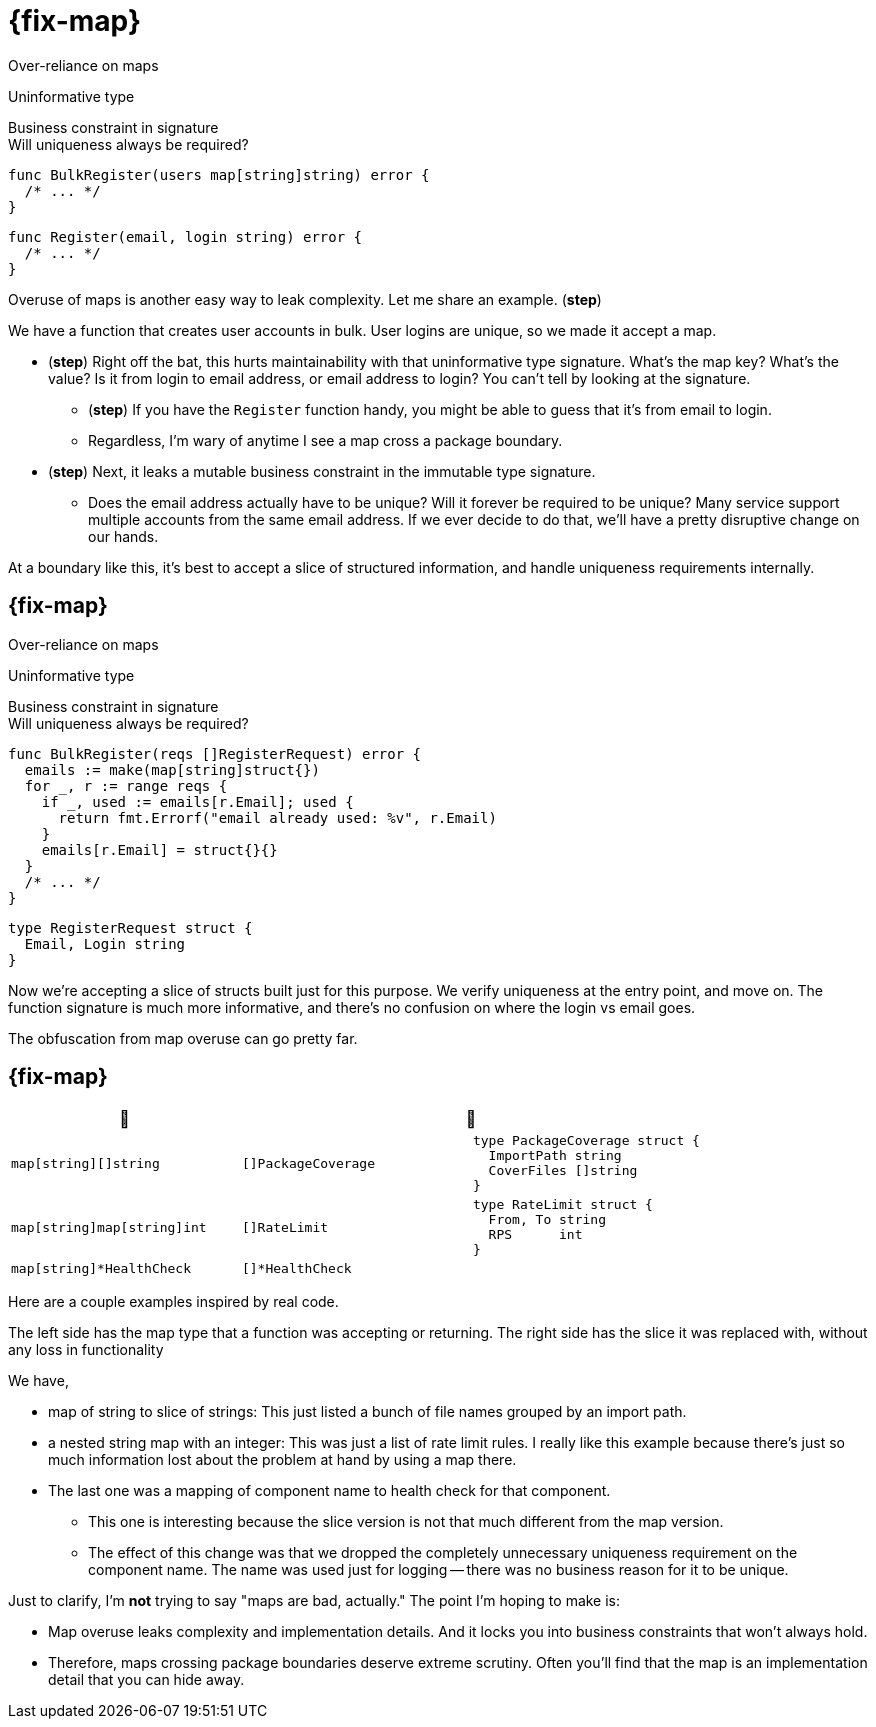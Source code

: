 [.columns%auto-animate%auto-animate-restart]
= {fix-map}

[.column.medium]
--
Over-reliance on maps

[%step.text-left,step=2]
Uninformative type

[%step%hardbreaks.text-left,step=4]
Business constraint in signature
[.small]#Will uniqueness always be required?#
--

[%step.column, step=1]
--
[source%linenums.medium,go,data-id=BulkRegister]
----
func BulkRegister(users map[string]string) error {
  /* ... */
}
----

[source%step,go, step=3]
----
func Register(email, login string) error {
  /* ... */
}
----
--

[.notes]
--
Overuse of maps is another easy way to leak complexity.
Let me share an example. (*step*)

We have a function that creates user accounts in bulk.
User logins are unique, so we made it accept a map.

* (*step*) Right off the bat,
  this hurts maintainability with that uninformative type signature.
  What's the map key? What's the value?
  Is it from login to email address, or email address to login?
  You can't tell by looking at the signature.
** (*step*) If you have the `Register` function handy,
    you might be able to guess that it's from email to login.
** Regardless, I'm wary of anytime I see a map cross a package boundary.
* (*step*) Next,
  it leaks a mutable business constraint in the immutable type signature.
** Does the email address actually have to be unique?
   Will it forever be required to be unique?
   Many service support multiple accounts from the same email address.
   If we ever decide to do that, we'll have a pretty disruptive change
   on our hands.

At a boundary like this,
it's best to accept a slice of structured information,
and handle uniqueness requirements internally.
--

[.columns%auto-animate]
== {fix-map}

[.column]
--
Over-reliance on maps

[.medium.text-left]
Uninformative type

[%hardbreaks.medium.text-left]
Business constraint in signature
[.small]#Will uniqueness always be required?#
--

[.column]
--
[source.medium%linenums,go,data-id=BulkRegister]
----
func BulkRegister(reqs []RegisterRequest) error {
  emails := make(map[string]struct{})
  for _, r := range reqs {
    if _, used := emails[r.Email]; used {
      return fmt.Errorf("email already used: %v", r.Email)
    }
    emails[r.Email] = struct{}{}
  }
  /* ... */
}
----

[source,go]
----
type RegisterRequest struct {
  Email, Login string
}
----
--

[.notes]
--
Now we're accepting a slice of structs built just for this purpose.
We verify uniqueness at the entry point, and move on.
The function signature is much more informative,
and there's no confusion on where the login vs email goes.

The obfuscation from map overuse can go pretty far.
--

[.columns.wrap]
== {fix-map}

[cols="1a,1a,1a", frame=none]
|====
^| 🙁 2+^| 🙂

| [source,go]
----
map[string][]string
----
| [source,go]
----
[]PackageCoverage
----
| [source.medium,go]
----
type PackageCoverage struct {
  ImportPath string
  CoverFiles []string
}
----

| [source,go]
----
map[string]map[string]int
----
| [source,go]
----
[]RateLimit
----
| [source.medium,go]
----
type RateLimit struct {
  From, To string
  RPS      int
}
----

| [source,go]
----
map[string]*HealthCheck
----
2+| [source,go]
----
[]*HealthCheck
----

|====


[.notes]
--
Here are a couple examples inspired by real code.

The left side has the map type
that a function was accepting or returning.
The right side has the slice it was replaced with,
without any loss in functionality

We have,

* map of string to slice of strings:
  This just listed a bunch of file names grouped by an import path.
* a nested string map with an integer:
  This was just a list of rate limit rules.
  I really like this example because
  there's just so much information lost about the problem at hand
  by using a map there.
* The last one was a mapping of component name to health check
  for that component.
** This one is interesting because the slice version is not
   that much different from the map version.
** The effect of this change was that we dropped
   the completely unnecessary uniqueness requirement on the component name.
   The name was used just for logging --
   there was no business reason for it to be unique.

Just to clarify, I'm *not* trying to say "maps are bad, actually."
The point I'm hoping to make is:

* Map overuse leaks complexity and implementation details.
  And it locks you into business constraints that won't always hold.
* Therefore, maps crossing package boundaries deserve extreme scrutiny.
  Often you'll find that the map is an implementation detail
  that you can hide away.
--

// [%auto-animate%auto-animate-restart.columns]
// == {fix-map}
//
// [.column]
// --
// [source%linenums,go,data-id=State]
// ----
// package health
//
// type State struct {
//   /* ... */
// }
//
// func (*State) Handler() http.Handler
// ----
//
// [source%step,go]
// ----
// mux.Handle("/health", s.Handler())
// ----
// --
//
// [.column]
// --
// [source%linenums%step.medium,go,data-id=Check]
// ----
// func (*State) Check(n string) (*Check, error) {
//   /* ... */
// }
//
// type Check struct{/* ... */}
//
// func (*Check) SetHealthy(bool)
// ----
//
// [source%step,go]
// ----
// dbCheck, err := state.Check("MyDB")
// /* ... */
// for range time.Tick(10 * time.Minute) {
//   ok := db.Ping() == nil
//   dbCheck.SetHealthy(ok)
// }
// ----
// --
//
// [.notes]
// --
// Another way that map overuse can manifest is enforcing unnecessary uniqueness.
// The previous example had hints of this,
// but I want to share another
// definitely-hypothetical and not-inspired-by-real-code example.
//
// This one is interesting because the way we leak the map
// even without having it in a public API anywhere.
//
// I have a health composable health checking system.
// There's a central "health state" type.
// It provides an HTTP handler (*step*) that reports whether it's okay.
// This will be registered with the HTTP server.
//
// Health state supports deriving (*step*) any number of named checks from it,
// for use in different components that have their own checks to perform.
// After startup, (*step*) components will periodically check if they're still working,
// and report their status to this object.
// --
//
// [%auto-animate.columns]
// == Unnecessary uniqueness
//
// [.column]
// --
// [source%linenums,go,data-id=State]
// ----
// type State struct {
//   checks map[string]*Check
//   /* ... */
// }
// ----
// --
//
// [.column]
// --
// [source%linenums.medium,go,data-id=Check]
// ----
// func (s *State) Check(n string) (*Check, error) {
//   if _, ok := s.checks[n]; ok {
//     return nil, errors.New("already taken")
//   }
//   /* ... */
//   s.checks[n] = c
//   return c, nil
// }
// ----
// --
//
// [.notes]
// --
// `State` stores the checks in a map
// so it requires the names to be unique.
//
// Except this is completely unnecessary.
// Does the health check name actually have to be unique?
// What's it even used for?
// In this definitely-hypothetical API,
// it was used exclusively for error reporting:
// when the health state reports false, we want to know what failed.
//
// That's really not a good reason to enforce uniqueness here.
// This is a leak of an internal detail.
// We thought checks have a name,
// so they should be in a map,
// so they should be unique.
//
// Let's fix it.
// It's a pretty simple fix: drop the unnecessary requirement
// by turning the map into a slice.
// --
//
// [%auto-animate.columns]
// == Unnecessary uniqueness
//
// [.column]
// --
// [source%linenums,go,data-id=State]
// ----
// type State struct {
//   checks []*Check
//   /* ... */
// }
// ----
// --
//
// [.column]
// --
// [source%linenums.medium,go,data-id=Check]
// ----
// func (s *State) Check(n string) (*Check, error) {
//   /* ... */
//   s.checks = append(s.checks, c)
//   return c, nil
// }
// ----
// --
//
// [.notes]
// --
// Checks already know their names (or at least they should).
// So what if two checks report a similar name in their errors?
// They're still separate unique objects with their own state.
// --
//
// == Maps summary
//
// * Crossing boundaries deserves scrutiny
// * Usually an implementation detail
// [.notes]
// --
// Just to reiterate, my point here isn't "maps are bad actually,"
// but that maps crossing boundaries deserve extreme scrutiny.
//
// Often, you'll find that the map is an implementation detail,
// and not something your data model needs to leak.
// --
